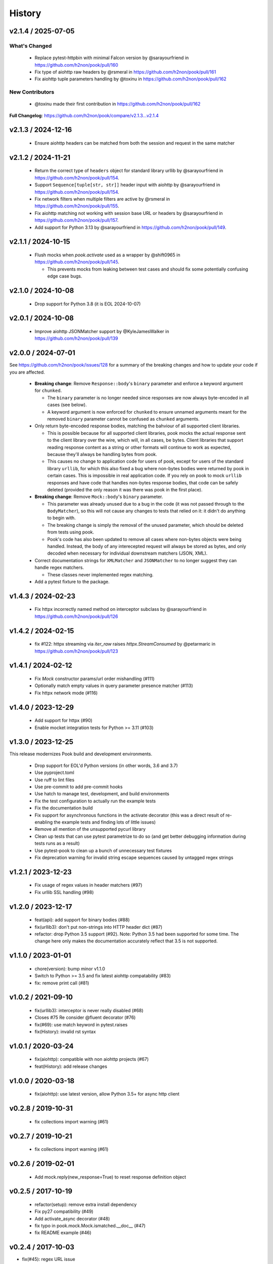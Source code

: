 History
=======

v2.1.4 / 2025-07-05
-------------------------

What's Changed
^^^^^^^^^^^^^^

  * Replace pytest-httpbin with minimal Falcon version by @sarayourfriend in https://github.com/h2non/pook/pull/160
  * Fix type of aiohttp raw headers by @rsmeral in https://github.com/h2non/pook/pull/161
  * Fix aiohttp tuple parameters handling by @toxinu in https://github.com/h2non/pook/pull/162

New Contributors
^^^^^^^^^^^^^^^^

  * @toxinu made their first contribution in https://github.com/h2non/pook/pull/162

**Full Changelog**: https://github.com/h2non/pook/compare/v2.1.3...v2.1.4

v2.1.3 / 2024-12-16
-------------------------

  * Ensure aiohttp headers can be matched from both the session and request in the same matcher

v2.1.2 / 2024-11-21
-------------------------

  * Return the correct type of ``headers`` object for standard library urllib by @sarayourfriend in https://github.com/h2non/pook/pull/154.
  * Support ``Sequence[tuple[str, str]]`` header input with aiohttp by @sarayourfriend in https://github.com/h2non/pook/pull/154.
  * Fix network filters when multiple filters are active by @rsmeral in https://github.com/h2non/pook/pull/155.
  * Fix aiohttp matching not working with session base URL or headers by @sarayourfriend in https://github.com/h2non/pook/pull/157.
  * Add support for Python 3.13 by @sarayourfriend in https://github.com/h2non/pook/pull/149.

v2.1.1 / 2024-10-15
-------------------------

  * Flush mocks when `pook.activate` used as a wrapper by @shift0965 in https://github.com/h2non/pook/pull/145.

    * This prevents mocks from leaking between test cases and should fix some potentially confusing edge case bugs.


v2.1.0 / 2024-10-08
-------------------------

  * Drop support for Python 3.8 (it is EOL 2024-10-07)

v2.0.1 / 2024-10-08
-------------------------

  * Improve aiohttp JSONMatcher support by @KyleJamesWalker in https://github.com/h2non/pook/pull/139

v2.0.0 / 2024-07-01
-------------------------

See https://github.com/h2non/pook/issues/128 for a summary of the breaking changes and how to update your code if you are affected.

  * **Breaking change**: Remove ``Response::body``'s ``binary`` parameter and enforce a keyword argument for ``chunked``.

    * The ``binary`` parameter is no longer needed since responses are now always byte-encoded in all cases (see below).
    * A keyword argument is now enforced for ``chunked`` to ensure unnamed arguments meant for the removed ``binary`` parameter cannot be confused as ``chunked`` arguments.

  * Only return byte-encoded response bodies, matching the bahviour of all supported client libraries.

    * This is possible because for all supported client libraries, pook mocks the actual response sent to the
      client library over the wire, which will, in all cases, be bytes. Client libraries that support reading
      response content as a string or other formats will continue to work as expected, because they'll always
      be handling bytes from pook.
    * This causes no change to application code for users of pook, except for users of the standard library ``urllib``,
      for which this also fixed a bug where non-bytes bodies were returned by pook in certain cases. This is impossible
      in real application code. If you rely on pook to mock ``urllib`` responses and have code that handles non-bytes response
      bodies, that code can be safely deleted (provided the only reason it was there was pook in the first place).

  * **Breaking change**: Remove ``Mock::body``'s ``binary`` parameter.

    * This parameter was already unused due to a bug in the code (it was not passed through to the ``BodyMatcher``),
      so this will not cause any changes to tests that relied on it: it didn't do anything to begin with.
    * The breaking change is simply the removal of the unused parameter, which should be deleted from tests using pook.
    * Pook's code has also been updated to remove all cases where non-bytes objects were being handled. Instead, the body
      of any interecepted request will always be stored as bytes, and only decoded when necessary for individual downstream
      matchers (JSON, XML).

  * Correct documentation strings for ``XMLMatcher`` and ``JSONMatcher`` to no longer suggest they can handle regex matchers.

    * These classes never implemented regex matching.

  * Add a pytest fixture to the package.

v1.4.3 / 2024-02-23
-------------------

  * Fix httpx incorrectly named method on interceptor subclass by @sarayourfriend in https://github.com/h2non/pook/pull/126

v1.4.2 / 2024-02-15
-------------------

  * fix #122: httpx streaming via `iter_raw` raises `httpx.StreamConsumed` by @petarmaric in https://github.com/h2non/pook/pull/123

v1.4.1 / 2024-02-12
-------------------

  * Fix `Mock` constructor params/url order mishandling (#111)
  * Optionally match empty values in query parameter presence matcher (#113)
  * Fix httpx network mode (#116)

v1.4.0 / 2023-12-29
-------------------

  * Add support for httpx (#90)
  * Enable mocket integration tests for Python >= 3.11 (#103)

v1.3.0 / 2023-12-25
-------------------

This release modernizes Pook build and development environments.

  * Drop support for EOL'd Python versions (in other words, 3.6 and 3.7)
  * Use pyproject.toml
  * Use ruff to lint files
  * Use pre-commit to add pre-commit hooks
  * Use hatch to manage test, development, and build environments
  * Fix the test configuration to actually run the example tests
  * Fix the documentation build
  * Fix support for asynchronous functions in the activate decorator (this was a direct result of re-enabling the example tests and finding lots of little issues)
  * Remove all mention of the unsupported pycurl library
  * Clean up tests that can use pytest parametrize to do so (and get better debugging information during tests runs as a result)
  * Use pytest-pook to clean up a bunch of unnecessary test fixtures
  * Fix deprecation warning for invalid string escape sequences caused by untagged regex strings

v1.2.1 / 2023-12-23
-------------------

  * Fix usage of regex values in header matchers (#97)
  * Fix urllib SSL handling (#98)

v1.2.0 / 2023-12-17
-------------------

  * feat(api): add support for binary bodies (#88)
  * fix(urllib3): don't put non-strings into HTTP header dict (#87)
  * refactor: drop Python 3.5 support (#92). Note: Python 3.5 had been supported for some time. The change here only makes the documentation accurately reflect that 3.5 is not supported.

v1.1.0 / 2023-01-01
-------------------

  * chore(version): bump minor v1.1.0
  * Switch to Python >= 3.5 and fix latest aiohttp compatability (#83)
  * fix: remove print call (#81)

v1.0.2 / 2021-09-10
-------------------

  * fix(urllib3): interceptor is never really disabled (#68)
  * Closes #75 Re consider @fluent decorator (#76)
  * fix(#69): use match keyword in pytest.raises
  * fix(History): invalid rst syntax

v1.0.1 / 2020-03-24
-------------------

  * fix(aiohttp): compatible with non aiohttp projects (#67)
  * feat(History): add release changes

v1.0.0 / 2020-03-18
-------------------

  * fix(aiohttp): use latest version, allow Python 3.5+ for async http client

v0.2.8 / 2019-10-31
-------------------

  * fix collections import warning (#61)

v0.2.7 / 2019-10-21
-------------------

  * fix collections import warning (#61)

v0.2.6 / 2019-02-01
-------------------

  * Add mock.reply(new_response=True) to reset response definition object

v0.2.5 / 2017-10-19
-------------------

  * refactor(setup): remove extra install dependency
  * Fix py27 compatibility (#49)
  * Add activate_async decorator (#48)
  * fix typo in pook.mock.Mock.ismatched.__doc__ (#47)
  * fix README example (#46)

v0.2.4 / 2017-10-03
-------------------

* fix(#45): regex URL issue
* fix(travis): allow failures in pypy
* feat(docs): add sponsor banner
* refactor(History): normalize style

v0.2.3 / 2017-04-28
-------------------

* feat(docs): add supported version for aiohttp
* Merge branch 'master' of https://github.com/h2non/pook
* fix(api): export missing symbol "disable_network"
* Update README.rst (#43)

v0.2.2 / 2017-04-03
-------------------

* refactor(compare): disable maxDiff length limit while comparing values

v0.2.1 / 2017-03-25
-------------------

* fix(engine): enable new mock engine on register if needed
* fix(engine): remove activate argument before instantiating the Mock

v0.2.0 / 2017-03-18
-------------------

* refactor(engine): do not activate engine on mock declaration if not explicitly requested. This introduces a behavioral library change: you must explicitly use ``pook.on()`` to enable `pook` mock engine.

v0.1.14 / 2017-03-17
--------------------

* feat(docs): list supported HTTP client versions
* fix(#41): disable mocks after decorator call invokation
* feat(examples): add mock context manager example file
* feat(#40): support context manager definitions
* feat(#39): improve unmatched request output
* feat(docs): add mocket example file
* feat(#33): add mocket examples and documentation

v0.1.13 / 2017-01-29
--------------------

* fix(api): `mock.calls` property should be an `int`.

v0.1.12 / 2017-01-28
--------------------

* feat(#33): proxy mock definitions into mock.Request
* refactor(api): `pook.unmatched_requests()` now returns a `list` instead of a lazy `tuple`.

v0.1.11 / 2017-01-14
--------------------

* refactor(query)
* fix(#37): fix URL comparison
* fix(#38): proper mock engine interface validation.

v0.1.10 / 2017-01-13
--------------------

* fix(#37): decode byte bodies
* feat(setup.py): add author email

v0.1.9 / 2017-01-06
-------------------

* fix(Makefile): remove proper egg file
* feat(package): add wheel package distribution support
* feat(docs): add documentation links

v0.1.8 / 2016-12-24
-------------------

* fix(assertion): extract regex pattern only when required
* feat(examples): add regular expression example

v0.1.7 / 2016-12-18
-------------------

* feat(#33): add support for user defined custom mock engine

v0.1.6 / 2016-12-14
-------------------

* fix(setup.py): force utf-8 encoding
* feat(setup.py): add encoding header
* feat(api): add debug mode
* refactor(docs): minor enhancements
* refactor(tests): update URL matcher test cases
* refactor(docs): add note about HTTP clients and update features list
* fix(setup.py): remove encoding param
* fix(tests): use strict equality assertion

0.1.5 / 2016-12-12
------------------

* fix(matchers): fix matching issue in URL.
* refactor(assertion): regex expression based matching must be explicitly enabled.
* feat(tests): add initial matchers tests.

0.1.4 / 2016-12-08
------------------

* refactor(README): minor changes
* fix(setup.py): lint error
* fix(#32): use explicit encoding while reading files in setup.py

0.1.3 / 2016-12-08
------------------

* fix(core): several bug fixes.
* feat(core): add pending features and major refactors.
* feat(matchers): use ``unittest.TestCase`` matching engine by default.

0.1.2 / 2016-12-01
------------------

* fix(matchers): runtime missing variable.

0.1.1 / 2016-12-01
------------------

* fix: Python 2 dictionary iteration syntax.
* feat(docs): add more examples.
* fix(matchers): better regular expression comparison support.

0.1.0 / 2016-11-30
------------------

* First version (still beta)

0.1.0-rc.1 / 2016-11-27
-----------------------

* First release candidate version (still beta)
